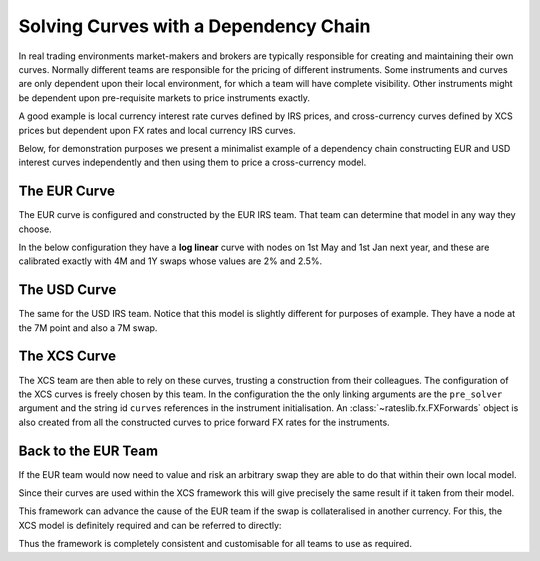 .. _cook-depchain-doc:

.. ipython:: python
   :suppress:

   from rateslib.curves import *
   from rateslib.instruments import *
   import matplotlib.pyplot as plt
   from datetime import datetime as dt
   import numpy as np
   from pandas import DataFrame

Solving Curves with a Dependency Chain
******************************************************

In real trading environments market-makers and brokers are typically responsible
for creating and maintaining their own curves. Normally different teams are
responsible for the pricing of different instruments. Some instruments and curves
are only dependent upon their local environment, for which a team will have complete
visibility. Other instruments might be dependent upon pre-requisite markets to
price instruments exactly.

A good example is local currency interest rate curves defined by IRS prices, and
cross-currency curves defined by XCS prices but dependent upon FX rates and local
currency IRS curves.

Below, for demonstration purposes we present a minimalist example of a
dependency chain constructing
EUR and USD interest curves independently and then using them to price a
cross-currency model.

.. image:: _static/depchain_1.png
  :alt: Curves in dependency chain

The EUR Curve
=============

The EUR curve is configured and constructed by the EUR IRS team. That team can
determine that model in any way they choose.

In the below configuration they have a **log linear** curve with nodes on 1st May and 1st Jan
next year, and these are calibrated exactly with 4M and 1Y swaps whose values are 2% and 2.5%.

.. ipython:: python

   eureur = Curve(
       nodes={
           dt(2022, 1, 1): 1.0,
           dt(2022, 5, 1): 1.0,
           dt(2023, 1, 1): 1.0,
       },
       convention="act360",
       calendar="tgt",
       interpolation="log_linear",
       id="eureur",
   )
   eur_kws = dict(
       effective=dt(2022, 1, 3),
       spec="eur_irs",
       curves="eureur",
   )
   eur_solver = Solver(
       curves=[eureur],
       instruments=[
           IRS(**eur_kws, termination="4M"),
           IRS(**eur_kws, termination="1Y"),
       ],
       s=[2.0, 2.5],
       id="eur"
   )

The USD Curve
=============

The same for the USD IRS team. Notice that this model is slightly different for
purposes of example. They have a node at the 7M point and also a 7M swap.

.. ipython:: python

   usdusd = Curve(
       nodes={
           dt(2022, 1, 1): 1.0,
           dt(2022, 8, 1): 1.0,
           dt(2023, 1, 1): 1.0,
       },
       convention="act360",
       calendar="nyc",
       interpolation="log_linear",
       id="usdusd",
   )
   usd_kws = dict(
       effective=dt(2022, 1, 3),
       spec="usd_irs",
       curves="usdusd",
   )
   usd_solver = Solver(
       curves=[usdusd],
       instruments=[
           IRS(**usd_kws, termination="7M"),
           IRS(**usd_kws, termination="1Y"),
       ],
       s=[4.0, 4.8],
       id="usd"
   )

The XCS Curve
==============

The XCS team are then able to rely on these curves, trusting a
construction from their colleagues. The configuration of the XCS curves is
freely chosen by this team. In the configuration the the only linking arguments are
the ``pre_solver`` argument and the string id ``curves`` references in the instrument
initialisation. An :class:`~rateslib.fx.FXForwards` object is also created from all
the constructed curves to price forward FX rates for the instruments.

.. ipython:: python

   fxr = FXRates({"eurusd": 1.10}, settlement=dt(2022, 1, 3))
   eurusd = Curve(
       nodes={
           dt(2022, 1, 1): 1.0,
           dt(2022, 5, 1): 1.0,
           dt(2022, 9, 1): 1.0,
           dt(2023, 1, 1): 1.0,
       },
       convention="act360",
       calendar=None,
       interpolation="log_linear",
       id="eurusd",
   )
   fxf = FXForwards(
       fx_rates=fxr,
       fx_curves={
           "usdusd": usdusd,
           "eureur": eureur,
           "eurusd": eurusd,
       }
   )
   xcs_kws = dict(
       effective=dt(2022, 1, 3),
       spec="eurusd_xcs",
       curves=["eureur", "eurusd", "usdusd", "usdusd"]
   )
   xcs_solver = Solver(
       pre_solvers=[eur_solver, usd_solver],
       fx=fxf,
       curves=[eurusd],
       instruments=[
           XCS(**xcs_kws, termination="4m"),
           XCS(**xcs_kws, termination="8m"),
           XCS(**xcs_kws, termination="1y"),
       ],
       s=[-5.0, -6.5, -11.0],
       id="eur/usd",
   )

Back to the EUR Team
====================

If the EUR team would now need to value and risk an arbitrary swap they are able to
do that within their own local model.

.. ipython:: python

   irs = IRS(**eur_kws, termination="9M", fixed_rate=1.15, notional=100e6)
   irs.npv(solver=eur_solver)
   irs.delta(solver=eur_solver)

Since their curves are used within the XCS framework this will give precisely the same
result if it taken from their model.

.. ipython:: python

   irs.npv(solver=xcs_solver)
   irs.delta(solver=xcs_solver)

This framework can advance the cause of the EUR team if the swap is
collateralised in another currency. For this, the XCS model is definitely required and
can be referred to directly:

.. ipython:: python

   irs.curves = ["eureur", "eurusd"]  # <- changing to a USD CSA for this swap.
   irs.npv(solver=xcs_solver)
   irs.delta(solver=xcs_solver)

Thus the framework is completely consistent and customisable for all teams to use as
required.
